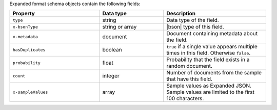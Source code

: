 Expanded format schema objects contain the following fields:

.. list-table::
   :header-rows: 1
   :widths: 35 25 40
 
   * - Property
     - Data type
     - Description

   * - ``type``
     - string
     - Data type of the field.

   * - ``x-bsonType``
     - string or array
     - |bson| type of this field.

   * - ``x-metadata``
     - document
     - Document containing metadata about the field.

   * - ``hasDuplicates``
     - boolean
     - ``true`` if a single value appears multiple times in this
       field. Otherwise ``false``.

   * - ``probability``
     - float
     - Probability that the field exists in a random document.

   * - ``count``
     - integer
     - Number of documents from the sample that have this field.

   * - ``x-sampleValues``
     - array
     - Sample values as Expanded JSON. Sample values are limited to
       the first 100 characters.
